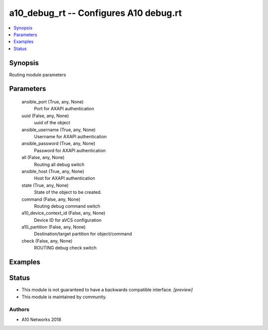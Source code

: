 .. _a10_debug_rt_module:


a10_debug_rt -- Configures A10 debug.rt
=======================================

.. contents::
   :local:
   :depth: 1


Synopsis
--------

Routing module parameters






Parameters
----------

  ansible_port (True, any, None)
    Port for AXAPI authentication


  uuid (False, any, None)
    uuid of the object


  ansible_username (True, any, None)
    Username for AXAPI authentication


  ansible_password (True, any, None)
    Password for AXAPI authentication


  all (False, any, None)
    Routing all debug switch


  ansible_host (True, any, None)
    Host for AXAPI authentication


  state (True, any, None)
    State of the object to be created.


  command (False, any, None)
    Routing debug command switch


  a10_device_context_id (False, any, None)
    Device ID for aVCS configuration


  a10_partition (False, any, None)
    Destination/target partition for object/command


  check (False, any, None)
    ROUTING debug check switch









Examples
--------

.. code-block:: yaml+jinja

    





Status
------




- This module is not guaranteed to have a backwards compatible interface. *[preview]*


- This module is maintained by community.



Authors
~~~~~~~

- A10 Networks 2018

